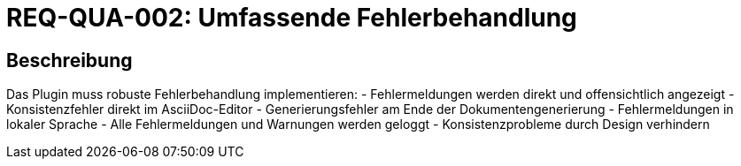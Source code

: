 = REQ-QUA-002: Umfassende Fehlerbehandlung
:type: Nicht-funktional
:status: Draft
:version: 1.0
:priority: Hoch
:responsible: Quality Team
:created: 2025-09-14
:references: <<depends:REQ-QUA-001>>
:labels: quality, error-handling, logging

== Beschreibung
Das Plugin muss robuste Fehlerbehandlung implementieren:
- Fehlermeldungen werden direkt und offensichtlich angezeigt
- Konsistenzfehler direkt im AsciiDoc-Editor
- Generierungsfehler am Ende der Dokumentengenerierung
- Fehlermeldungen in lokaler Sprache
- Alle Fehlermeldungen und Warnungen werden geloggt
- Konsistenzprobleme durch Design verhindern
